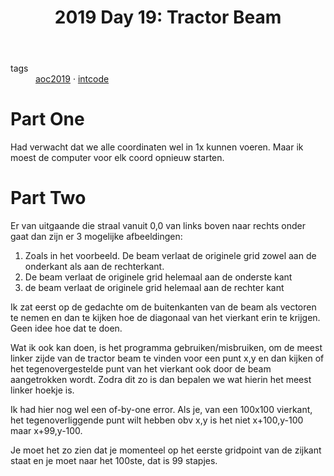 :PROPERTIES:
:ID:       ad71f962-f149-4ed3-a922-eeff3b40f18d
:END:
#+title: 2019 Day 19: Tractor Beam
#+filetags: :python:
- tags :: [[id:e28a8549-79c6-4060-83a2-a6bcbe0bb09f][aoc2019]] · [[id:8cd1ed8f-6f67-41a6-a8cd-577f8b959eac][intcode]]

* Part One

Had verwacht dat we alle coordinaten wel in 1x kunnen voeren. Maar ik moest de computer voor elk coord opnieuw starten.

* Part Two

Er van uitgaande die straal vanuit 0,0 van links boven naar rechts onder gaat dan zijn er 3 mogelijke afbeeldingen:

1. Zoals in het voorbeeld. De beam verlaat de originele grid zowel aan de onderkant als aan de rechterkant.
2. De beam verlaat de originele grid helemaal aan de onderste kant
3. de beam verlaat de originele grid helemaal aan de rechter kant

Ik zat eerst op de gedachte om de buitenkanten van de beam als vectoren te nemen
en dan te kijken hoe de diagonaal van het vierkant erin te krijgen. Geen idee
hoe dat te doen.

Wat ik ook kan doen, is het programma gebruiken/misbruiken, om de meest linker
zijde van de tractor beam te vinden voor een punt x,y en dan kijken of het
tegenovergestelde punt van het vierkant ook door de beam aangetrokken wordt.
Zodra dit zo is dan bepalen we wat hierin het meest linker hoekje is.

Ik had hier nog wel een of-by-one error.
Als je, van een 100x100 vierkant, het tegenoverliggende punt wilt hebben obv x,y
is het niet x+100,y-100 maar x+99,y-100.

Je moet het zo zien dat je momenteel op het eerste gridpoint van de zijkant staat en je moet naar  het 100ste, dat is 99 stapjes.
